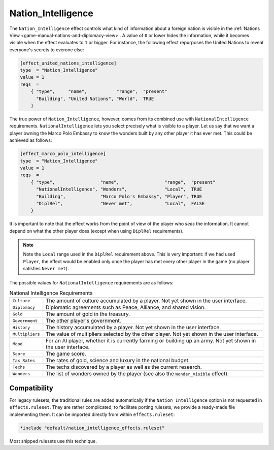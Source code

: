 .. SPDX-License-Identifier: GPL-3.0-or-later
.. SPDX-FileCopyrightText: Louis Moureaux <m_louis30@yahoo.com>
.. SPDX-FileCopyrightText: James Robertson <jwrober@gmail.com>

.. Custom Interpretive Text Roles for longturn.net/Freeciv21
.. role:: wonder


Nation_Intelligence
*******************

.. versionadded:: 3.0
    Add the ``+Nation_Intelligence`` option to ``effects.ruleset``.
.. versionchanged:: 3.1
    Removed support for ``Infra Points``.

The ``Nation_Intelligence`` effect controls what kind of information about a foreign nation is visible in the
:ref:`Nations View <game-manual-nations-and-diplomacy-view>`. A value of ``0`` or lower hides the information,
while it becomes visible when the effect evaluates to ``1`` or bigger. For instance, the following effect
repurposes the :wonder:`United Nations` to reveal everyone's secrets to everone else:

.. code-block:: ini

    [effect_united_nations_intelligence]
    type  = "Nation_Intelligence"
    value = 1
    reqs  =
        { "type",     "name",           "range",  "present"
          "Building", "United Nations", "World",  TRUE
        }


The true power of ``Nation_Intelligence``, however, comes from its combined use with ``NationalIntelligence``
requirements. ``NationalIntelligence`` lets you select precisely what is visible to a player. Let us say that
we want a player owning the :wonder:`Marco Polo Embassy` to know the wonders built by any other player it has
ever met. This could be achieved as follows:

.. code-block:: ini

    [effect_marco_polo_intelligence]
    type  = "Nation_Intelligence"
    value = 1
    reqs  =
        { "type",                 "name",                 "range",  "present"
          "NationalIntelligence", "Wonders",              "Local",  TRUE
          "Building",             "Marco Polo's Embassy", "Player", TRUE
          "DiplRel",              "Never met",            "Local",  FALSE
        }


It is important to note that the effect works from the point of view of the player who *sees* the information.
It cannot depend on what the other player does (except when using ``DiplRel`` requirements).

.. note::
    Note the ``Local`` range used in the ``DiplRel`` requirement above. This is very important: if we had used
    ``Player``, the effect would be enabled only once the player has met every other player in the game (no
    player satisfies ``Never met``).

The possible values for ``NationalIntelligence`` requirements are as follows:

.. _nation-intel-reqs:
.. table:: National Intelligence Requirements
  :widths: auto
  :align: left

  ================ ===
  ``Culture``      The amount of culture accumulated by a player. Not yet shown in
                   the user interface.
  ``Diplomacy``    Diplomatic agreements such as Peace, Alliance, and shared
                   vision.
  ``Gold``         The amount of gold in the treasury.
  ``Government``   The other player's government.
  ``History``      The history accumulated by a player. Not yet shown in the user
                   interface.
  ``Multipliers``  The value of multipliers selected by the other player. Not yet
                   shown in the user interface.
  ``Mood``         For an AI player, whether it is currently farming or building
                   up an army. Not yet shown in the user interface.
  ``Score``        The game score.
  ``Tax Rates``    The rates of gold, science and luxury in the national budget.
  ``Techs``        The techs discovered by a player as well as the current
                   research.
  ``Wonders``      The list of wonders owned by the player (see also the
                   ``Wonder_Visible`` effect).
  ================ ===

.. raw:: html

    <p>&nbsp;</p>

Compatibility
=============

For legacy rulesets, the traditional rules are added automatically if the ``Nation_Intelligence`` option is
not requested in ``effects.ruleset``. They are rather complicated; to facilitate porting rulesets, we provide
a ready-made file implementing them. It can be imported directly from within ``effects.ruleset``:

.. code-block:: ini

    *include "default/nation_intelligence_effects.ruleset"


Most shipped rulesets use this technique.
